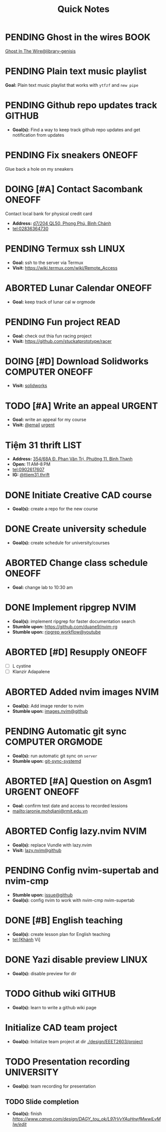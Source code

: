 #+TITLE: Quick Notes
#+DESCRIPTION: Captures and Quick notes

* PENDING Ghost in the wires :BOOK:

[[https://libgen.is/search.php?req=Ghost+in+the+wires&lg_topic=libgen&open=0&view=simple&res=25&phrase=1&column=def][Ghost In The Wire@library-genisis]]

* PENDING Plain text music playlist

*Goal:* Plain text music playlist that works with ~ytfzf~ and ~new pipe~

* PENDING Github repo updates track :GITHUB:

- *Goal(s):* Find a way to keep track github repo updates and get notification from updates

* PENDING Fix sneakers :ONEOFF:

Glue back a hole on my sneakers

* DOING [#A] Contact Sacombank :ONEOFF:

Contact local bank for physical credit card

- *Address:*  [[https://www.google.com/maps/place/Ng%C3%A2n+h%C3%A0ng+Sacombank,+d7%2F204+QL50,+Phong+Ph%C3%BA,+B%C3%ACnh+Ch%C3%A1nh,+H%E1%BB%93+Ch%C3%AD+Minh,+Vietnam/@10.696367,106.6546296,19z/data=!4m9!1m2!2m1!1ssacombank+phong+ph%C3%BA!3m5!1s0x31753168a9c85ee9:0x9bef7c753f7107be!8m2!3d10.6963808!4d106.6545208!16s%2Fg%2F11h_ts5c4r?force=pwa&source=mlapk][d7/204 QL50, Phong Phú, Bình Chánh]]
- tel:02836364730

* PENDING Termux ssh :LINUX:

- *Goal:* ssh to the server via Termux
- *Visit:*  [[https://wiki.termux.com/wiki/Remote_Access]]

* ABORTED Lunar Calendar :ONEOFF:
CLOSED: [2024-11-07 Thu 06:08]

- *Goal:* keep track of lunar cal w orgmode

* PENDING Fun project :READ:

- *Goal:* check out thia fun racing project
- *Visit:* [[https://github.com/stuckatprototype/racer]]

* DOING [#D] Download Solidworks :COMPUTER:ONEOFF:
DEADLINE: <2024-11-13 Wed 23:59>

- *Visit:*  [[https://aus01.safelinks.protection.outlook.com/?url=https%3A%2F%2Frmiteduau-my.sharepoint.com%2F%3Au%3A%2Fg%2Fpersonal%2Fthien_huynhduc_rmit_edu_vn%2FESiPJm0wXQhAlnhsfdgbn6QBCMjBduoaNSUTNBzFEqSW7A%3Fe%3DjOCtl2&data=04%7C01%7Ctrung.nguyenchi%40rmit.edu.vn%7C51d68fe20c164e930e9c08d92f05e9fc%7Cd1323671cdbe4417b4d4bdb24b51316b%7C0%7C0%7C637592524757725572%7CUnknown%7CTWFpbGZsb3d8eyJWIjoiMC4wLjAwMDAiLCJQIjoiV2luMzIiLCJBTiI6Ik1haWwiLCJXVCI6Mn0%3D%7C1000&sdata=e4cyNRgH7y3LxKjOhUrtL8BoT65ySKYr8DF4SBU2%2Fq8%3D&reserved=0][solidworks]]

* TODO [#A] Write an appeal :URGENT:
DEADLINE: <2024-12-12 Thu ++1d -1w>
:PROPERTIES:
:LAST_REPEAT: [2024-10-29 Tue 23:40]
:END:

- *Goal:* write an appeal for my course
- *Visit:*  [[https://app.smartmailcloud.com/web-share/NVsBkDfROwtXT2bftC_y6y7TaC-zFy9OOCbWpVUf][@email]] [[https://app.smartmailcloud.com/web-share/zd_MEw-3KGni2S-H1FnEEjpu8Qp4yvaL7UgmEHPh][urgent]]

* Tiệm 31 thrift :LIST:

- *Address:*  [[https://www.google.com/maps/place/Ti%E1%BB%87m+Ba+M%E1%BB%91t,+354%2F68A+%C4%90.+Phan+V%C4%83n+Tr%E1%BB%8B,+Ph%C6%B0%E1%BB%9Dng+11,+B%C3%ACnh+Th%E1%BA%A1nh,+H%E1%BB%93+Ch%C3%AD+Minh,+Vietnam/@10.8217624,106.696346,16z/data=!4m6!3m5!1s0x317529be216bd975:0xa521a907d5b378c9!8m2!3d10.8217624!4d106.696346!16s%2Fg%2F11pkjbxcwd?force=pwa&source=mlapk][354/68A Đ. Phan Văn Trị, Phường 11, Bình Thạnh]]
- *Open:* 11 AM–8 PM
- tel:0902617607
- *IG:* [[https://www.instagram.com/ttiem31.thrift?igsh=YzljYTk1ODg3Zg==][@ttiem31.thrift]]

* DONE Initiate Creative CAD course
CLOSED: [2024-11-02 Sat 07:33] SCHEDULED: <2024-10-31 Thu 17:00>

- *Goal(s):* create a repo for the new course

* DONE Create university schedule
CLOSED: [2024-11-07 Thu 04:49] SCHEDULED: <2024-10-31 Thu 18:00>

- *Goal(s):* create schedule for university/courses

* ABORTED Change class schedule :ONEOFF:
CLOSED: [2024-11-05 Tue 19:45] DEADLINE: <2024-10-31 Thu 23:59>

- *Goal:* change lab to 10:30 am

* DONE Implement ripgrep :NVIM:
CLOSED: [2024-11-07 Thu 06:08]

- *Goal(s):* implement ripgrep for faster documentation search
- *Stumble upon:* [[https://github.com/duane9/nvim-rg]]
- *Stumble upon:*  [[https://www.youtube.com/watch?v=loNdGAnKEf8][ripgrep workflow@youtube]]

* ABORTED [#D] Resupply :ONEOFF:
CLOSED: [2024-11-27 Wed 12:04] DEADLINE: <2024-11-13 Wed 17:00>

- [ ] L cystine
- [ ] Klanzir Adapalene

* ABORTED Added nvim images :NVIM:
CLOSED: [2024-11-05 Tue 19:44]

- *Goal(s):* Add image render to nvim
- *Stumble upon:* [[https://github.com/3rd/image.nvim][images.nvim@github]]

* PENDING Automatic git sync :COMPUTER:ORGMODE:

- *Goal(s):* run automatic git sync on ~server~
- *Stumble upon:* [[https://www.worthe-it.co.za/blog/2016-08-13-automated-syncing-with-git.html][git-sync-systemd]]

* ABORTED [#A] Question on Asgm1 :URGENT:ONEOFF:
CLOSED: [2024-11-13 Wed 15:10] DEADLINE: <2024-11-09 Sat 20:00>

- *Goal:* confirm test date and access to recorded lessions
- mailto:jaronie.mohdjani@rmit.edu.vn

* ABORTED Config lazy.nvim :NVIM:
CLOSED: [2024-11-25 Mon 01:58] DEADLINE: <2024-11-14 Thu 22:00>

- *Goal(s):* replace Vundle with lazy.nvim
- *Visit:* [[https://github.com/folke/lazy.nvim][lazy.nvim@github]]

* PENDING Config nvim-supertab and nvim-cmp

- *Stumble upon:* [[https://github.com/hrsh7th/nvim-cmp/issues/179][issue@github]]
- *Goal(s):* config nvim to work with nvim-cmp nvim-supertab

* DONE [#B] English teaching
CLOSED: [2024-12-02 Mon 11:59] SCHEDULED: <2024-12-01 Sun 20:00>

- *Goal(s):* create lesson plan for English teaching
- tel:[Khánh Vi]

* DONE Yazi disable preview :LINUX:
CLOSED: [2024-11-26 Tue 22:32] DEADLINE: <2024-11-26 Tue 22:00>

- *Goal(s):* disable preview for dir 

* TODO Github wiki :GITHUB:

- *Goal(s):* learn to write a github wiki page

* Initialize CAD team project

- *Goal(s):* Initialize team project at dir [[./design/EEET2603/project]]

* TODO Presentation recording :UNIVERSITY:
SCHEDULED: <2024-12-13 Fri 12:00>

- *Goal(s):* team recording for presentation

** TODO Slide completion
SCHEDULED: <2024-12-12 Thu 18:00>

- *Goal(s):* finish [[material and part][https://www.canva.com/design/DAGY_tou_ok/L97rVvYAuHnefMwwlLyMIw/edit]]
